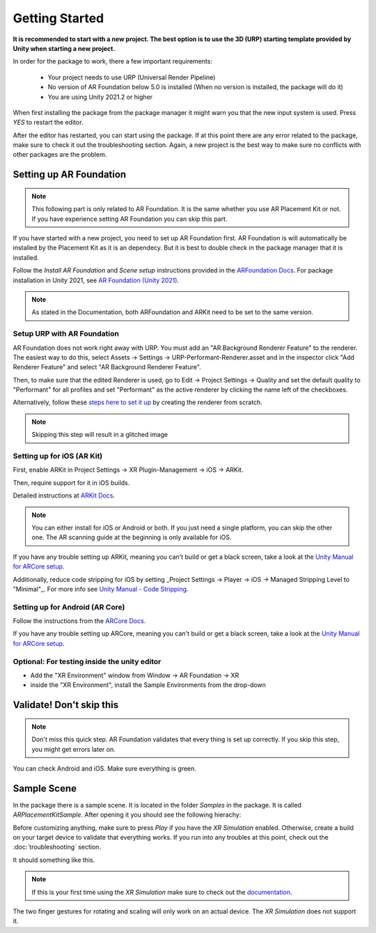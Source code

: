 #####
Getting Started
#####
.. autosummary::
   :toctree: generated
**It is recommended to start with a new project. The best option is to use the 3D (URP) starting template provided by Unity when starting a new project.**

.. image:: images/3DCore.png
    :width: 300

In order for the package to work, there a few important requirements:

    - Your project needs to use URP (Universal Render Pipeline)
    - No version of AR Foundation below 5.0 is installed (When no version is installed, the package will do it)
    - You are using Unity 2021.2 or higher

When first installing the package from the package manager it might warn you that the new input system is used. Press *YES* to restart the editor.

.. image:: images/NewInputSystemPrompt.png
    :width: 300

After the editor has restarted, you can start using the package. If at this point there are any error related to the package, make sure to check it out the troubleshooting section. Again, a new project is the best way to make sure no conflicts with other packages are the problem.

=================
Setting up AR Foundation
=================

.. note::
   This following part is only related to AR Foundation. It is the same whether you use AR Placement Kit or not. If you have experience setting AR Foundation you can skip this part.

If you have started with a new project, you need to set up AR Foundation first. AR Foundation is will automatically be installed by the Placement Kit as it is an dependecy. 
But it is best to double check in the package manager that it is installed.

.. image:: images/ARFoundationPackage.png
    :width: 400

Follow the *Install AR Foundation* and *Scene setup* instructions provided in the `ARFoundation Docs`_.
For package installation in Unity 2021, see `AR Foundation (Unity 2021)`_.

.. note::
   As stated in the Documentation, both ARFoundation and ARKit need to be set to the same version.


Setup URP with AR Foundation
~~~~~~~~~~~~~~~~~~~~~~~~~~~~~~~~~~~~~~~
AR Foundation does not work right away with URP.
You must add an "AR Background Renderer Feature" to the renderer.
The easiest way to do this, select Assets -> Settings -> URP-Performant-Renderer.asset and in the inspector click "Add Renderer Feature" and select "AR Background Renderer Feature".

.. image:: images/RendererFile.png
    :width: 500
.. image:: images/RendererFeature.png
    :width: 380

Then, to make sure that the edited Renderer is used, go to Edit -> Project Settings -> Quality and set the default quality to "Performant" for all profiles and set "Performant" as the active renderer by clicking the name left of the checkboxes.
 

.. image:: images/QualitySettings.png
    :width: 230

Alternatively, follow these `steps here to set it up <https://docs.unity3d.com/Packages/com.unity.xr.arfoundation@5.0/manual/project-setup/universal-render-pipeline.html>`_ by creating the renderer from scratch.

.. note::
   Skipping this step will result in a glitched image
   

Setting up for iOS (AR Kit)
~~~~~~~~~~~~~~~~~~~~~~~~~~~~~~~~~~~~~~~

First, enable ARKit in Project Settings -> XR Plugin-Management -> iOS -> ARKit.

.. image:: images/ARKitXRManagement.png
    :width: 500

Then, require support for it in iOS builds.

.. image:: images/ARKitSupport.png
    :width: 500


Detailed instructions at `ARKit Docs`_.

.. note::
   You can either install for iOS or Android or both. If you just need a single platform, you can skip the other one.
   The AR scanning guide at the beginning is only available for iOS.

If you have any trouble setting up ARKit, meaning you can't build or get a black screen, take a look at the `Unity Manual for ARCore setup`_. 

Additionally, reduce code stripping for iOS by setting _Project Settings -> Player -> iOS -> Managed Stripping Level to "Minimal"_. For more info see `Unity Manual - Code Stripping`_.

.. image:: images/CodeStripping.png
    :width: 500

Setting up for Android (AR Core)
~~~~~~~~~~~~~~~~~~~~~~~~~~~~~~~~~~~~~~~
Follow the instructions from the `ARCore Docs`_.

If you have any trouble setting up ARCore, meaning you can't build or get a black screen, take a look at the `Unity Manual for ARCore setup`_. 

Optional: For testing inside the unity editor
~~~~~~~~~~~~~~~~~~~~~~~~~~~~~~~~~~~~~~~
- Add the "XR Environment" window from Window -> AR Foundation -> XR 
- inside the "XR Environment", install the Sample Environments from the drop-down 

=================
Validate! Don't skip this
=================
.. note::
   Don't miss this quick step. AR Foundation validates that every thing is set up correctly. If you skip this step, you might get errors later on.

.. image:: images/Validation.png
    :width: 550

You can check Android and iOS. Make sure everything is green.

=================
Sample Scene
=================
In the package there is a sample scene. It is located in the folder *Samples* in the package. It is called *ARPlacementKitSample*.
After opening it you should see the following hierachy:

.. image:: images/Hierachy.png
    :width: 400

Before customizing anything, make sure to press *Play* if you have the *XR Simulation* enabled. Otherwise, create a build on your target device to validate that everything works.
If you run into any troubles at this point, check out the :doc:`troubleshooting` section.

It should something like this. 

.. image:: images/XRSimulation.png
    :width: 400

.. note::
   If this is your first time using the *XR Simulation* make sure to check out the `documentation <https://docs.unity3d.com/Packages/com.unity.xr.arfoundation@5.0/manual/xr-simulation/simulation-getting-started.html>`_.

The two finger gestures for rotating and scaling will only work on an actual device. The *XR Simulation* does not support it.



.. _ARFoundation Docs: https://docs.unity3d.com/Packages/com.unity.xr.arfoundation@5.0/manual/project-setup/project-setup.html
.. _ARKit Docs: https://docs.unity3d.com/Packages/com.unity.xr.arkit@5.0/manual/project-configuration-arkit.html
.. _ARCore Docs: https://docs.unity3d.com/Packages/com.unity.xr.arcore@5.0/manual/project-configuration-arcore.html
.. _AR Foundation (Unity 2021): https://docs.unity3d.com/Packages/com.unity.xr.arfoundation@5.0/manual/project-setup/edit-your-project-manifest.html
.. _Unity Manual for ARCore setup: https://docs.unity3d.com/Packages/com.unity.xr.arcore@5.0/manual/project-configuration-arcore.html
.. _Unity Manual for ARKit setup: https://docs.unity3d.com/Packages/com.unity.xr.arkit@5.0/manual/project-configuration-arkit.html
.. _Unity Manual - Code Stripping: https://docs.unity3d.com/Manual/ManagedCodeStripping.html

